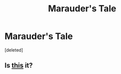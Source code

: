 #+TITLE: Marauder's Tale

* Marauder's Tale
:PROPERTIES:
:Score: 4
:DateUnix: 1486980613.0
:DateShort: 2017-Feb-13
:END:
[deleted]


** Is [[https://www.wattpad.com/6244434-the-marauder%27s-tale-moony-wormtail-padfoot-prongs][this]] it?
:PROPERTIES:
:Author: T0lias
:Score: 1
:DateUnix: 1487013512.0
:DateShort: 2017-Feb-13
:END:
